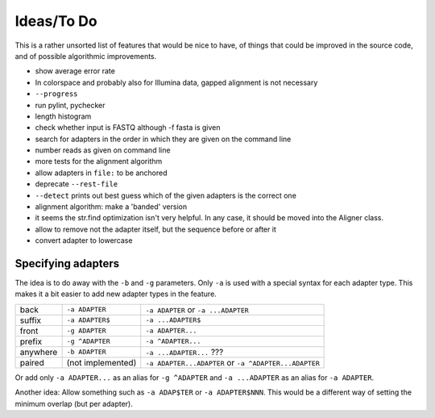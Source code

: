 Ideas/To Do
===========

This is a rather unsorted list of features that would be nice to have, of
things that could be improved in the source code, and of possible algorithmic
improvements.


- show average error rate
- In colorspace and probably also for Illumina data, gapped alignment
  is not necessary
- ``--progress``
- run pylint, pychecker
- length histogram
- check whether input is FASTQ although -f fasta is given
- search for adapters in the order in which they are given on the
  command line
- number reads as given on command line
- more tests for the alignment algorithm
- allow adapters in ``file:`` to be anchored
- deprecate ``--rest-file``
- ``--detect`` prints out best guess which of the given adapters is the correct one
- alignment algorithm: make a 'banded' version
- it seems the str.find optimization isn't very helpful. In any case, it should be
  moved into the Aligner class.
- allow to remove not the adapter itself, but the sequence before or after it
- convert adapter to lowercase


Specifying adapters
-------------------

The idea is to do away with the ``-b`` and ``-g`` parameters. Only ``-a`` is used
with a special syntax for each adapter type. This makes it a bit easier to add
new adapter types in the feature.

.. csv-table::

    back,``-a ADAPTER``,``-a ADAPTER`` or ``-a ...ADAPTER``
    suffix,``-a ADAPTER$``,``-a ...ADAPTER$``
    front,``-g ADAPTER``,``-a ADAPTER...``
    prefix,``-g ^ADAPTER``,``-a ^ADAPTER...``
    anywhere,``-b ADAPTER``, ``-a ...ADAPTER...`` ???
    paired,(not implemented),``-a ADAPTER...ADAPTER`` or ``-a ^ADAPTER...ADAPTER``

Or add only ``-a ADAPTER...`` as an alias for ``-g ^ADAPTER`` and
``-a ...ADAPTER`` as an alias for ``-a ADAPTER``.

Another idea: Allow something such as ``-a ADAP$TER`` or ``-a ADAPTER$NNN``.
This would be a different way of setting the minimum overlap (but per adapter).
